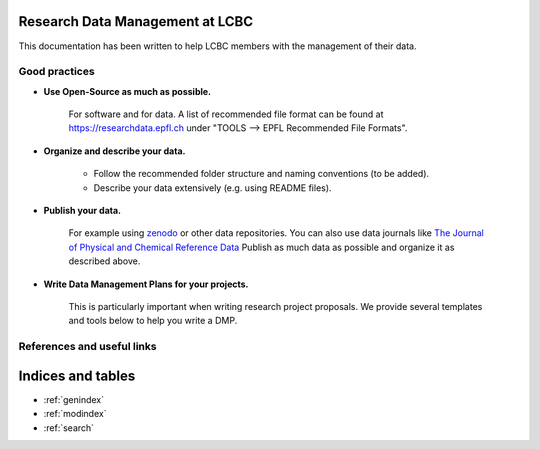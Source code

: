 .. Data management documentation master file, created by
   sphinx-quickstart on Mon Jan 28 15:26:38 2019.
   You can adapt this file completely to your liking, but it should at least
   contain the root `toctree` directive.

Research Data Management at LCBC
================================

This documentation has been written to help LCBC members with the management of
their data.

Good practices
--------------

* **Use Open-Source as much as possible.** 
    
    For software and for data. A list of recommended file format can be found at 
    https://researchdata.epfl.ch under "TOOLS --> EPFL Recommended File Formats".

* **Organize and describe your data.**

    * Follow the recommended folder structure and naming conventions (to be added).
    * Describe your data extensively (e.g. using README files).

* **Publish your data.**

    For example using zenodo_ or other data repositories. You 
    can also use data journals like `The Journal of Physical and Chemical Reference Data`_
    Publish as much data as possible and organize it as described above.

* **Write Data Management Plans for your projects.** 

    This is particularly important when writing research project proposals. We provide several 
    templates and tools below to help you write a DMP.

References and useful links
---------------------------

.. _zenodo: https://zenodo.org/
.. _The Journal of Physical and Chemical Reference Data: https://aip.scitation.org/journal/jpr

Indices and tables
==================

* :ref:`genindex`
* :ref:`modindex`
* :ref:`search`

